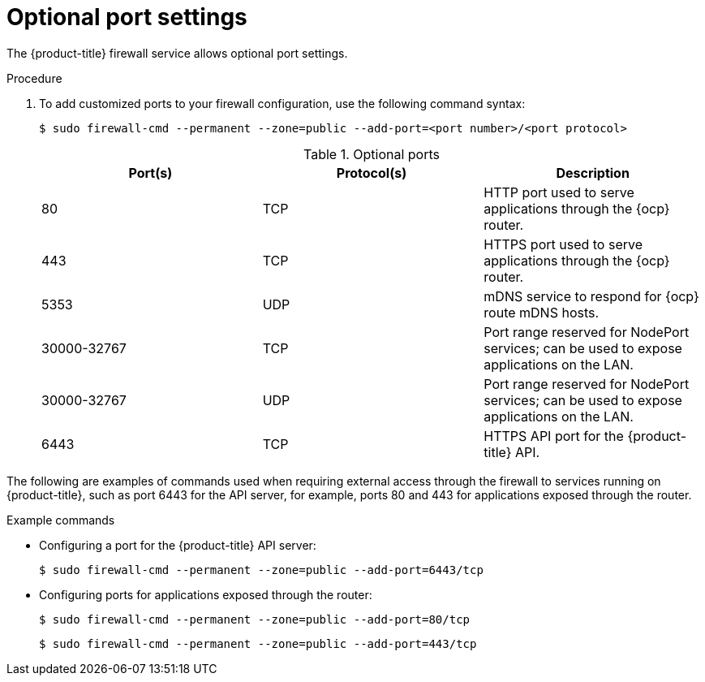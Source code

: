 // Module included in the following assemblies:
//
// * microshift_networking/microshift-networking.adoc

:_content-type: PROCEDURE

[id="microshift-firewall-optional-settings_{context}"]
= Optional port settings

The {product-title} firewall service allows optional port settings.

.Procedure

. To add customized ports to your firewall configuration, use the following command syntax:
+
[source,terminal]
----
$ sudo firewall-cmd --permanent --zone=public --add-port=<port number>/<port protocol>
----
+
.Optional ports
[option="header"]
|===
|Port(s)|Protocol(s)|Description

|80
|TCP
|HTTP port used to serve applications through the {ocp} router.

|443
|TCP
|HTTPS port used to serve applications through the {ocp} router.

|5353
|UDP
|mDNS service to respond for {ocp} route mDNS hosts.

|30000-32767
|TCP
|Port range reserved for NodePort services; can be used to expose applications on the LAN.

|30000-32767
|UDP
|Port range reserved for NodePort services; can be used to expose applications on the LAN.

|6443
|TCP
|HTTPS API port for the {product-title} API.
|===

The following are examples of commands used when requiring external access through the firewall to services running on {product-title}, such as port 6443 for the API server, for example, ports 80 and 443 for applications exposed through the router.

.Example commands

* Configuring a port for the {product-title} API server:
+
[source, terminal]
----
$ sudo firewall-cmd --permanent --zone=public --add-port=6443/tcp
----

* Configuring ports for applications exposed through the router:
+
[source, terminal]
----
$ sudo firewall-cmd --permanent --zone=public --add-port=80/tcp
----
+
[source, terminal]
----
$ sudo firewall-cmd --permanent --zone=public --add-port=443/tcp
----

